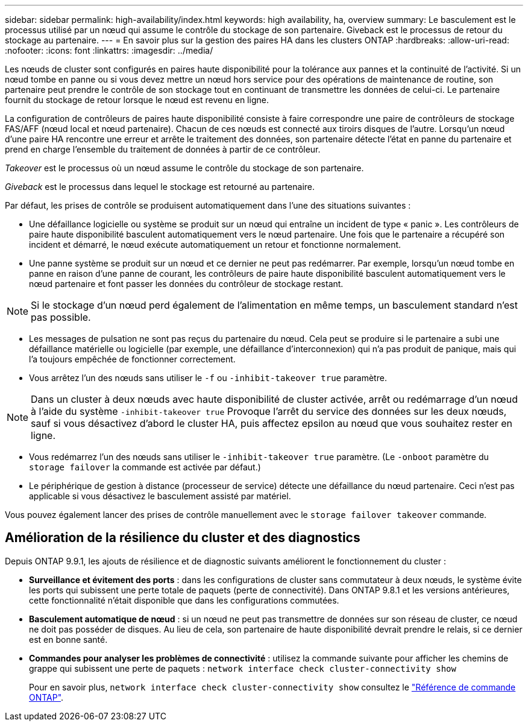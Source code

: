 ---
sidebar: sidebar 
permalink: high-availability/index.html 
keywords: high availability, ha, overview 
summary: Le basculement est le processus utilisé par un nœud qui assume le contrôle du stockage de son partenaire. Giveback est le processus de retour du stockage au partenaire. 
---
= En savoir plus sur la gestion des paires HA dans les clusters ONTAP
:hardbreaks:
:allow-uri-read: 
:nofooter: 
:icons: font
:linkattrs: 
:imagesdir: ../media/


[role="lead"]
Les nœuds de cluster sont configurés en paires haute disponibilité pour la tolérance aux pannes et la continuité de l'activité. Si un nœud tombe en panne ou si vous devez mettre un nœud hors service pour des opérations de maintenance de routine, son partenaire peut prendre le contrôle de son stockage tout en continuant de transmettre les données de celui-ci. Le partenaire fournit du stockage de retour lorsque le nœud est revenu en ligne.

La configuration de contrôleurs de paires haute disponibilité consiste à faire correspondre une paire de contrôleurs de stockage FAS/AFF (nœud local et nœud partenaire). Chacun de ces nœuds est connecté aux tiroirs disques de l'autre. Lorsqu'un nœud d'une paire HA rencontre une erreur et arrête le traitement des données, son partenaire détecte l'état en panne du partenaire et prend en charge l'ensemble du traitement de données à partir de ce contrôleur.

_Takeover_ est le processus où un nœud assume le contrôle du stockage de son partenaire.

_Giveback_ est le processus dans lequel le stockage est retourné au partenaire.

Par défaut, les prises de contrôle se produisent automatiquement dans l'une des situations suivantes :

* Une défaillance logicielle ou système se produit sur un nœud qui entraîne un incident de type « panic ». Les contrôleurs de paire haute disponibilité basculent automatiquement vers le nœud partenaire. Une fois que le partenaire a récupéré son incident et démarré, le nœud exécute automatiquement un retour et fonctionne normalement.
* Une panne système se produit sur un nœud et ce dernier ne peut pas redémarrer. Par exemple, lorsqu'un nœud tombe en panne en raison d'une panne de courant, les contrôleurs de paire haute disponibilité basculent automatiquement vers le nœud partenaire et font passer les données du contrôleur de stockage restant.



NOTE: Si le stockage d'un nœud perd également de l'alimentation en même temps, un basculement standard n'est pas possible.

* Les messages de pulsation ne sont pas reçus du partenaire du nœud. Cela peut se produire si le partenaire a subi une défaillance matérielle ou logicielle (par exemple, une défaillance d'interconnexion) qui n'a pas produit de panique, mais qui l'a toujours empêchée de fonctionner correctement.
* Vous arrêtez l'un des nœuds sans utiliser le `-f` ou `-inhibit-takeover true` paramètre.



NOTE: Dans un cluster à deux nœuds avec haute disponibilité de cluster activée, arrêt ou redémarrage d'un nœud à l'aide du système `‑inhibit‑takeover true` Provoque l'arrêt du service des données sur les deux nœuds, sauf si vous désactivez d'abord le cluster HA, puis affectez epsilon au nœud que vous souhaitez rester en ligne.

* Vous redémarrez l'un des nœuds sans utiliser le `‑inhibit‑takeover true` paramètre. (Le `‑onboot` paramètre du `storage failover` la commande est activée par défaut.)
* Le périphérique de gestion à distance (processeur de service) détecte une défaillance du nœud partenaire. Ceci n'est pas applicable si vous désactivez le basculement assisté par matériel.


Vous pouvez également lancer des prises de contrôle manuellement avec le `storage failover takeover` commande.



== Amélioration de la résilience du cluster et des diagnostics

Depuis ONTAP 9.9.1, les ajouts de résilience et de diagnostic suivants améliorent le fonctionnement du cluster :

* *Surveillance et évitement des ports* : dans les configurations de cluster sans commutateur à deux nœuds, le système évite les ports qui subissent une perte totale de paquets (perte de connectivité). Dans ONTAP 9.8.1 et les versions antérieures, cette fonctionnalité n'était disponible que dans les configurations commutées.
* *Basculement automatique de nœud* : si un nœud ne peut pas transmettre de données sur son réseau de cluster, ce nœud ne doit pas posséder de disques. Au lieu de cela, son partenaire de haute disponibilité devrait prendre le relais, si ce dernier est en bonne santé.
* *Commandes pour analyser les problèmes de connectivité* : utilisez la commande suivante pour afficher les chemins de grappe qui subissent une perte de paquets : `network interface check cluster-connectivity show`
+
Pour en savoir plus, `network interface check cluster-connectivity show` consultez le link:https://docs.netapp.com/us-en/ontap-cli/network-interface-check-cluster-connectivity-show.html["Référence de commande ONTAP"^].


